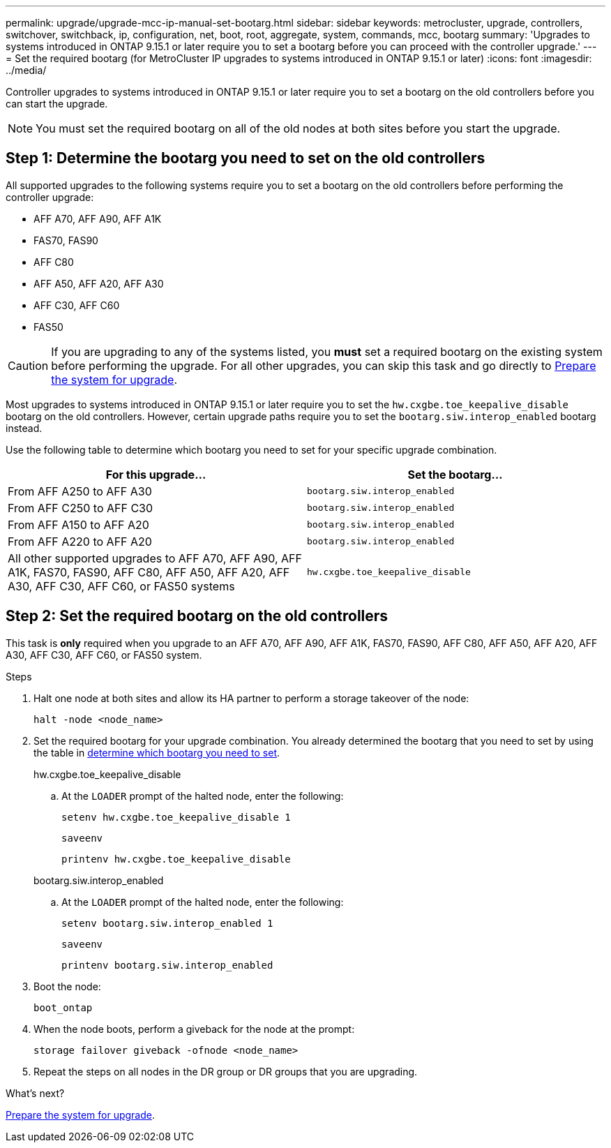 ---
permalink: upgrade/upgrade-mcc-ip-manual-set-bootarg.html
sidebar: sidebar
keywords: metrocluster, upgrade, controllers, switchover, switchback, ip, configuration, net, boot, root, aggregate, system, commands, mcc, bootarg
summary: 'Upgrades to systems introduced in ONTAP 9.15.1 or later require you to set a bootarg before you can proceed with the controller upgrade.'
---
= Set the required bootarg (for MetroCluster IP upgrades to systems introduced in ONTAP 9.15.1 or later)
:icons: font
:imagesdir: ../media/

[.lead]
Controller upgrades to systems introduced in ONTAP 9.15.1 or later require you to set a bootarg on the old controllers before you can start the upgrade.

NOTE: You must set the required bootarg on all of the old nodes at both sites before you start the upgrade. 

== Step 1: Determine the bootarg you need to set on the old controllers

All supported upgrades to the following systems require you to set a bootarg on the old controllers before performing the controller upgrade: 

* AFF A70, AFF A90, AFF A1K
* FAS70, FAS90
* AFF C80
* AFF A50, AFF A20, AFF A30
* AFF C30, AFF C60 
* FAS50

CAUTION: If you are upgrading to any of the systems listed, you *must* set a required bootarg on the existing system before performing the upgrade. For all other upgrades, you can skip this task and go directly to link:upgrade-mcc-ip-prepare-system.html[Prepare the system for upgrade].

Most upgrades to systems introduced in ONTAP 9.15.1 or later require you to set the `hw.cxgbe.toe_keepalive_disable` bootarg on the old controllers. However, certain upgrade paths require you to set the `bootarg.siw.interop_enabled` bootarg instead. 

Use the following table to determine which bootarg you need to set for your specific upgrade combination.  

[[upgrade_paths_bootarg_manual]]
[cols=2*,options="header"]
|===
| For this upgrade...
| Set the bootarg...
| From AFF A250 to AFF A30 | `bootarg.siw.interop_enabled`
| From AFF C250 to AFF C30 | `bootarg.siw.interop_enabled`
| From AFF A150 to AFF A20 | `bootarg.siw.interop_enabled`
| From AFF A220 to AFF A20 | `bootarg.siw.interop_enabled`
| All other supported upgrades to AFF A70, AFF A90, AFF A1K, FAS70, FAS90, AFF C80, AFF A50, AFF A20, AFF A30, AFF C30, AFF C60, or FAS50 systems | `hw.cxgbe.toe_keepalive_disable`
|===


== Step 2: Set the required bootarg on the old controllers

This task is *only* required when you upgrade to an AFF A70, AFF A90, AFF A1K, FAS70, FAS90, AFF C80, AFF A50, AFF A20, AFF A30, AFF C30, AFF C60, or FAS50 system.

.Steps

. Halt one node at both sites and allow its HA partner to perform a storage takeover of the node:
+
`halt  -node <node_name>`

. Set the required bootarg for your upgrade combination. You already determined the bootarg that you need to set by using the table in <<upgrade_paths_bootarg_manual,determine which bootarg you need to set>>. 
+
[role="tabbed-block"]
====
.hw.cxgbe.toe_keepalive_disable
--
.. At the `LOADER` prompt of the halted node, enter the following: 
+
`setenv hw.cxgbe.toe_keepalive_disable 1` 
+
`saveenv` 
+
`printenv hw.cxgbe.toe_keepalive_disable`
--
.bootarg.siw.interop_enabled
--

.. At the `LOADER` prompt of the halted node, enter the following: 
+
`setenv bootarg.siw.interop_enabled 1` 
+
`saveenv` 
+
`printenv bootarg.siw.interop_enabled` 

-- 

====
  

. Boot the node:
+
`boot_ontap`
    
. When the node boots, perform a giveback for the node at the prompt: 
+
`storage failover giveback -ofnode <node_name>`

. Repeat the steps on all nodes in the DR group or DR groups that you are upgrading.

.What's next?
link:upgrade-mcc-ip-prepare-system.html[Prepare the system for upgrade].

// 2025 Apr 17, ONTAPDOC-2917
// 2024 Nov 12, ONTAPDOC-2351


